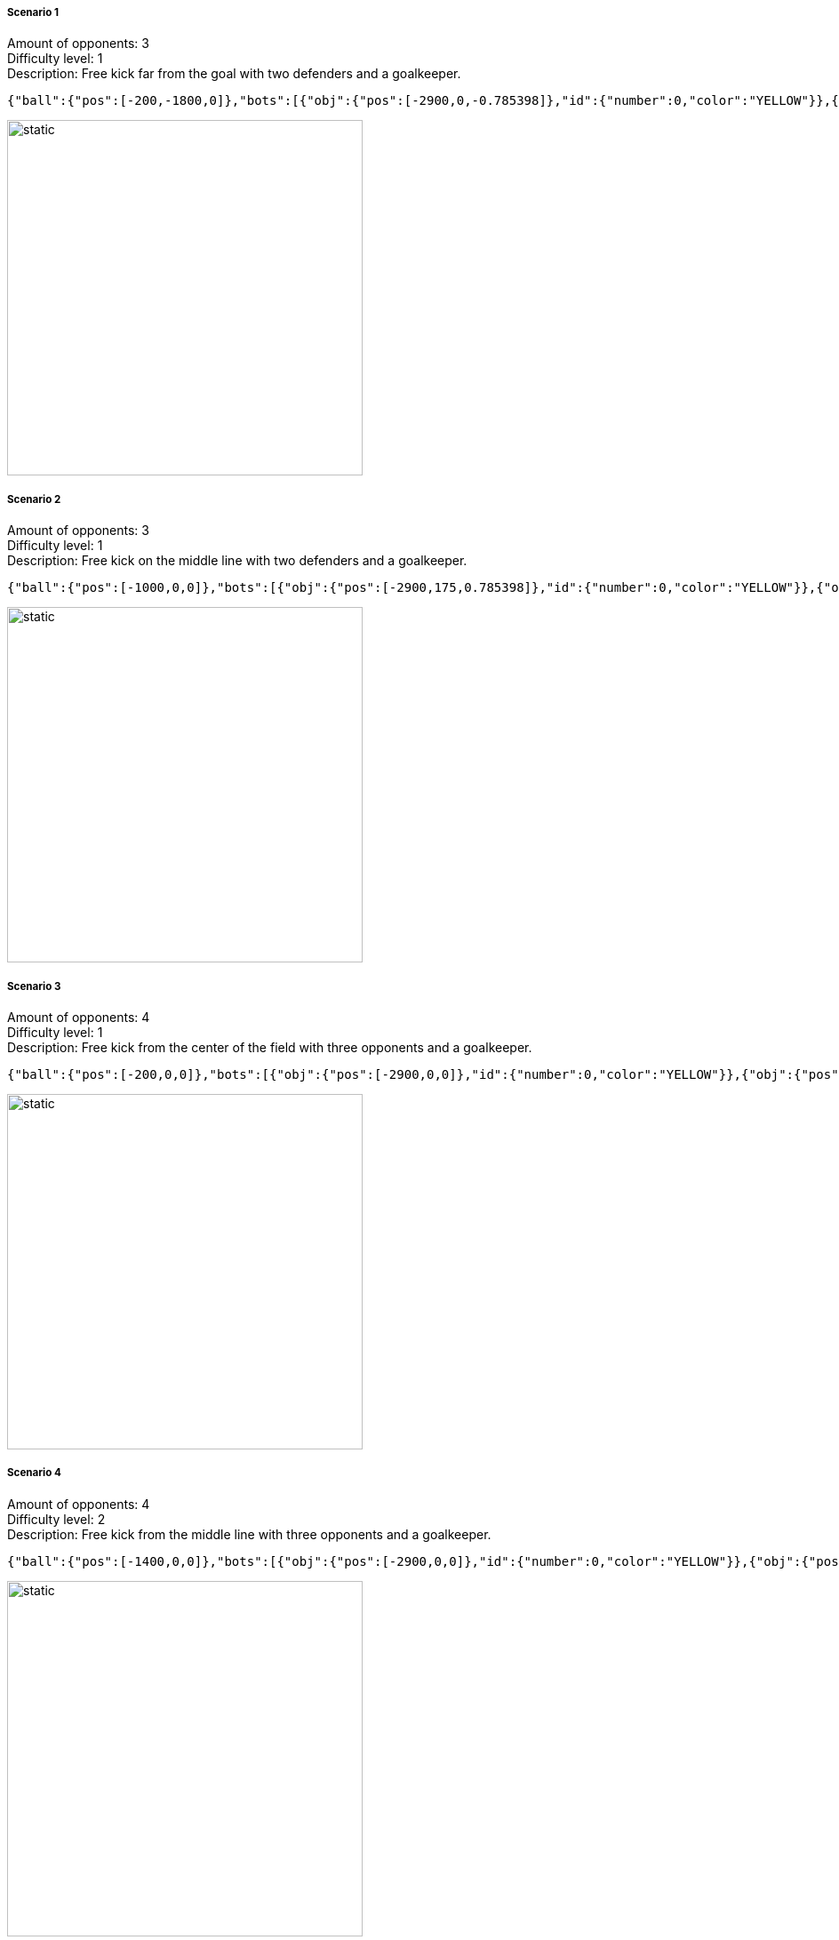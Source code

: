 ===== Scenario 1
Amount of opponents: 3 +
Difficulty level: 1 +
Description: Free kick far from the goal with two defenders and a goalkeeper. +

[source,json]
----
{"ball":{"pos":[-200,-1800,0]},"bots":[{"obj":{"pos":[-2900,0,-0.785398]},"id":{"number":0,"color":"YELLOW"}},{"obj":{"pos":[-2000,-750,0]},"id":{"number":1,"color":"YELLOW"}},{"obj":{"pos":[-2000,-550,0]},"id":{"number":2,"color":"YELLOW"}}]}
----

image::Challenge1/scenario1.svg[static,400]

===== Scenario 2
Amount of opponents: 3 +
Difficulty level: 1 +
Description: Free kick on the middle line with two defenders and a goalkeeper. +

[source,json]
----
{"ball":{"pos":[-1000,0,0]},"bots":[{"obj":{"pos":[-2900,175,0.785398]},"id":{"number":0,"color":"YELLOW"}},{"obj":{"pos":[-2000,-175,0]},"id":{"number":1,"color":"YELLOW"}},{"obj":{"pos":[-1500,0,0]},"id":{"number":2,"color":"YELLOW"}}]}
----

image::Challenge1/scenario2.svg[static,400]

===== Scenario 3
Amount of opponents: 4 +
Difficulty level: 1 +
Description: Free kick from the center of the field with three opponents and a goalkeeper. +

[source,json]
----
{"ball":{"pos":[-200,0,0]},"bots":[{"obj":{"pos":[-2900,0,0]},"id":{"number":0,"color":"YELLOW"}},{"obj":{"pos":[-2000,500,0]},"id":{"number":1,"color":"YELLOW"}},{"obj":{"pos":[-2000,-500,0]},"id":{"number":2,"color":"YELLOW"}},{"obj":{"pos":[-1000,0,0]},"id":{"number":3,"color":"YELLOW"}}]}
----

image::Challenge1/scenario3.svg[static,400]

===== Scenario 4
Amount of opponents: 4 +
Difficulty level: 2 +
Description: Free kick from the middle line with three opponents and a goalkeeper. +

[source,json]
----
{"ball":{"pos":[-1400,0,0]},"bots":[{"obj":{"pos":[-2900,0,0]},"id":{"number":0,"color":"YELLOW"}},{"obj":{"pos":[-1950,500,0]},"id":{"number":1,"color":"YELLOW"}},{"obj":{"pos":[-1950,0,0]},"id":{"number":2,"color":"YELLOW"}},{"obj":{"pos":[-1950,-500,0]},"id":{"number":3,"color":"YELLOW"}}]}
----

image::Challenge1/scenario4.svg[static,400]

===== Scenario 5
Amount of opponents: 5 +
Difficulty level: 3 +
Description: Free kick from the top-left part of the field with 4 opponents and a goalkeeper. +

[source,json]
----
{"ball":{"pos":[-2850,1750,0]},"bots":[{"obj":{"pos":[-2900,-200,-0.785398]},"id":{"number":0,"color":"YELLOW"}},{"obj":{"pos":[-2850,1100,1.5708]},"id":{"number":1,"color":"YELLOW"}},{"obj":{"pos":[-2000,500,0]},"id":{"number":2,"color":"YELLOW"}},{"obj":{"pos":[-2000,0,0]},"id":{"number":3,"color":"YELLOW"}},{"obj":{"pos":[-1450,1750,3.14]},"id":{"number":4,"color":"YELLOW"}}]}
----

image::Challenge1/scenario5.svg[static,400]

===== Scenario 6
Amount of opponents: 5 +
Difficulty level: 2 +
Description: Free kick from the bottom-right part of the field with four opponents and a goalkeeper. +

[source,json]
----
{"ball":{"pos":[-950,-1550,0]},"bots":[{"obj":{"pos":[-2900,0,0]},"id":{"number":0,"color":"YELLOW"}},{"obj":{"pos":[-2000,950,0.785398]},"id":{"number":1,"color":"YELLOW"}},{"obj":{"pos":[-2400,1250,0.785398]},"id":{"number":2,"color":"YELLOW"}},{"obj":{"pos":[-2000,360,-0.785398]},"id":{"number":3,"color":"YELLOW"}},{"obj":{"pos":[-1450,-1210,0]},"id":{"number":4,"color":"YELLOW"}}]}
----

image::Challenge1/scenario6.svg[static,400]

===== Scenario 7
Amount of opponents: 5 +
Difficulty level: 3 +
Description: Free kick from the bottom-left part of the field with four opponents and a goalkeeper. +

[source,json]
----
{"ball":{"pos":[-2800,-1800,0]},"bots":[{"obj":{"pos":[-2910,-300,-1.571]},"id":{"number":0,"color":"YELLOW"}},{"obj":{"pos":[-2600,1200,1.571]},"id":{"number":1,"color":"YELLOW"}},{"obj":{"pos":[-1700,-350,0]},"id":{"number":2,"color":"YELLOW"}},{"obj":{"pos":[-2300,-1300,-2.356]},"id":{"number":3,"color":"YELLOW"}},{"obj":{"pos":[-2000,300,0]},"id":{"number":4,"color":"YELLOW"}}]}
----

image::Challenge1/scenario7.svg[static,400]

===== Scenario 8
Amount of opponents: 6 +
Difficulty level: 3 +
Description: Free kick from the top-right corner with five opponents and a goalkeeper. +

[source,json]
----
{"ball":{"pos":[-200,1800,0]},"bots":[{"obj":{"pos":[-2900,100,0]},"id":{"number":0,"color":"YELLOW"}},{"obj":{"pos":[-2250,1200,0.785]},"id":{"number":1,"color":"YELLOW"}},{"obj":{"pos":[-2050,800,0]},"id":{"number":2,"color":"YELLOW"}},{"obj":{"pos":[-2050,400,0]},"id":{"number":3,"color":"YELLOW"}},{"obj":{"pos":[-2050,-400,0]},"id":{"number":4,"color":"YELLOW"}},{"obj":{"pos":[-2050,-800,0]},"id":{"number":5,"color":"YELLOW"}}]}
----

image::Challenge1/scenario8.svg[static,400]

===== Scenario 9
Amount of opponents: 6 +
Difficulty level: 3 +
Description: Free kick from the bottom-left part of the field with five opponents and a goalkeeper. +

[source,json]
----
{"ball":{"pos":[-2800,-1750,0]},"bots":[{"obj":{"pos":[-2910,-300,-1.571]},"id":{"number":0,"color":"YELLOW"}},{"obj":{"pos":[-2050,1050,0]},"id":{"number":1,"color":"YELLOW"}},{"obj":{"pos":[-800,1000,-0.785]},"id":{"number":2,"color":"YELLOW"}},{"obj":{"pos":[-1350,350,0]},"id":{"number":3,"color":"YELLOW"}},{"obj":{"pos":[-1550,-600,0]},"id":{"number":4,"color":"YELLOW"}},{"obj":{"pos":[-2200,-1200,0.785]},"id":{"number":5,"color":"YELLOW"}}]}
----

image::Challenge1/scenario9.svg[static,400]

===== Scenario 10
Amount of opponents: 6 +
Difficulty level: 2 +
Description: Free kick from within the field with five opponents and a goalkeeper. +

[source,json]
----
{"ball":{"pos":[-1300,650,0]},"bots":[{"obj":{"pos":[-2900,-150,0]},"id":{"number":0,"color":"YELLOW"}},{"obj":{"pos":[-2400,1250,0.785]},"id":{"number":1,"color":"YELLOW"}},{"obj":{"pos":[-2000,450,0]},"id":{"number":2,"color":"YELLOW"}},{"obj":{"pos":[-1300,0,1.571]},"id":{"number":3,"color":"YELLOW"}},{"obj":{"pos":[-1850,-300,-0.785]},"id":{"number":4,"color":"YELLOW"}},{"obj":{"pos":[-2000,-900,0]},"id":{"number":5,"color":"YELLOW"}}]}
----

image::Challenge1/scenario10.svg[static,400]
